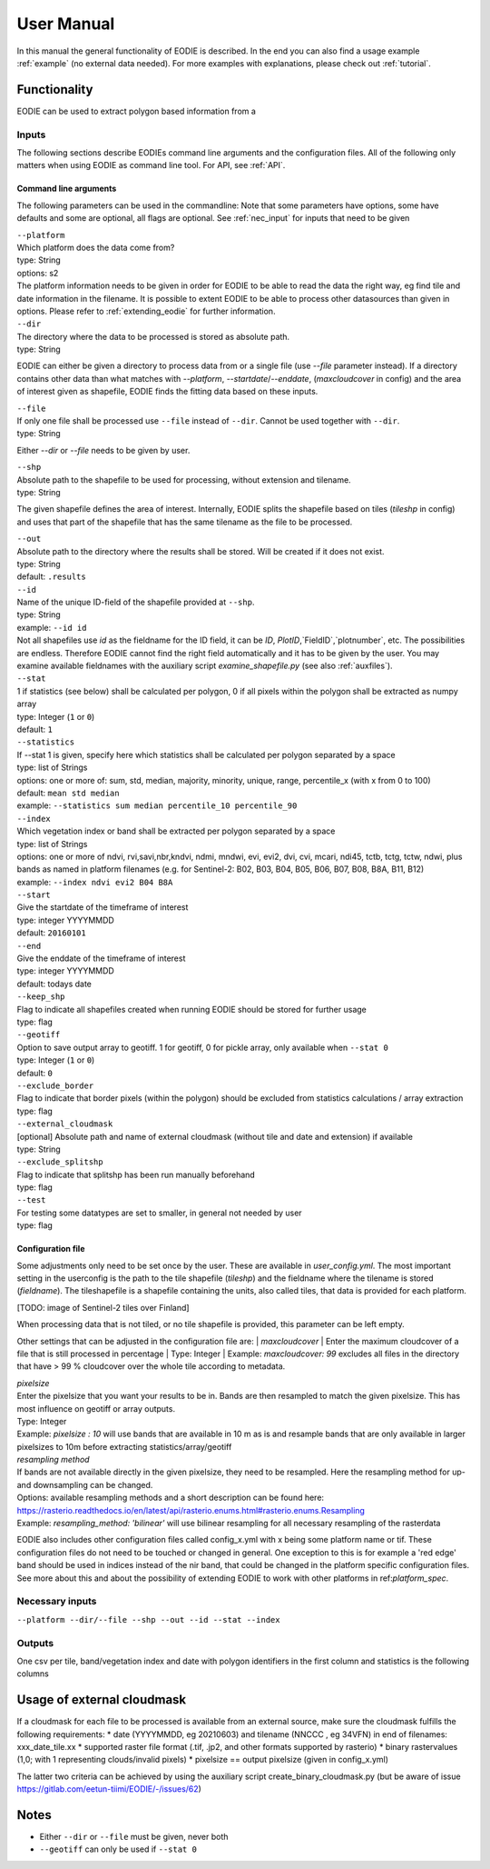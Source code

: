 User Manual
============

In this manual the general functionality of EODIE is described. In the end you can also find a usage example :ref:`example` (no external data needed).
For more examples with explanations, please check out :ref:`tutorial`.

Functionality
------------- 

EODIE can be used to extract polygon based information from a 


Inputs 
^^^^^^^

The following sections describe EODIEs command line arguments and the configuration files. All of the following only matters when using EODIE as command line tool. For API, see :ref:`API`.

Command line arguments
++++++++++++++++++++++

The following parameters can be used in the commandline:
Note that some parameters have options, some have defaults and some are optional, all flags are optional. See :ref:`nec_input` for inputs that need to be given 

| ``--platform``
| Which platform does the data come from? 
| type: String
| options: s2
| The platform information needs to be given in order for EODIE to be able to read the data the right way, eg find tile and date information in the filename. It is possible to extent EODIE to be able to process other datasources than given in options. Please refer to :ref:`extending_eodie` for further information.

| ``--dir``
| The directory where the data to be processed is stored as absolute path.
| type: String
EODIE can either be given a directory to process data from or a single file (use `--file` parameter instead). If a directory contains other data than what matches with `--platform`, `--startdate`/`--enddate`, (`maxcloudcover` in config) and the area of interest given as shapefile, EODIE finds the fitting data based on these inputs.

| ``--file``
| If only one file shall be processed use ``--file`` instead of ``--dir``. Cannot be used together with ``--dir``.
| type: String
Either `--dir` or `--file` needs to be given by user.

| ``--shp``
| Absolute path to the shapefile to be used for processing, without extension and tilename.
| type: String
The given shapefile defines the area of interest. Internally, EODIE splits the shapefile based on tiles (`tileshp` in config) and uses that part of the shapefile that has the same tilename as the file to be processed.

| ``--out``
| Absolute path to the directory where the results shall be stored. Will be created if it does not exist.
| type: String
| default: ``.results``

| ``--id``
| Name of the unique ID-field of the shapefile provided at ``--shp``.
| type: String
| example: ``--id id``
| Not all shapefiles use `id` as the fieldname for the ID field, it can be `ID`, `PlotID`,`FieldID`,`plotnumber`, etc. The possibilities are endless. Therefore EODIE cannot find the right field automatically and it has to be given by the user. You may examine available fieldnames with the auxiliary script `examine_shapefile.py` (see also :ref:`auxfiles`).


| ``--stat``
| 1 if statistics (see below) shall be calculated per polygon, 0 if all pixels within the polygon shall be extracted as numpy array
| type: Integer (``1`` or ``0``)
| default: ``1``

| ``--statistics``
| If --stat 1 is given, specify here which statistics shall be calculated per polygon separated by a space
| type: list of Strings
| options: one or more of: sum, std, median, majority, minority, unique, range, percentile_x (with x from 0 to 100)
| default: ``mean std median``
| example: ``--statistics sum median percentile_10 percentile_90``

| ``--index``
| Which vegetation index or band shall be extracted per polygon separated by a space
| type: list of Strings
| options: one or more of ndvi, rvi,savi,nbr,kndvi, ndmi, mndwi, evi, evi2, dvi, cvi, mcari, ndi45, tctb, tctg, tctw, ndwi, plus bands as named in platform filenames (e.g. for Sentinel-2: B02, B03, B04, B05, B06, B07, B08, B8A, B11, B12)
| example: ``--index ndvi evi2 B04 B8A``

| ``--start``
| Give the startdate of the timeframe of interest
| type: integer YYYYMMDD
| default: ``20160101``

| ``--end``
| Give the enddate of the timeframe of interest
| type: integer YYYYMMDD
| default: todays date

| ``--keep_shp``
| Flag to indicate all shapefiles created when running EODIE should be stored for further usage
| type: flag 

| ``--geotiff``
| Option to save output array to geotiff. 1 for geotiff, 0 for pickle array, only available when ``--stat 0``
| type: Integer (``1`` or ``0``)
| default: ``0``

| ``--exclude_border``
| Flag to indicate that border pixels (within the polygon) should be excluded from statistics calculations / array extraction
| type: flag

| ``--external_cloudmask``
| [optional] Absolute path and name of external cloudmask (without tile and date and extension) if available
| type: String

| ``--exclude_splitshp``
| Flag to indicate that splitshp has been run manually beforehand
| type: flag

| ``--test``
| For testing some datatypes are set to smaller, in general not needed by user 
| type: flag


Configuration file
+++++++++++++++++++

Some adjustments only need to be set once by the user. These are available in `user_config.yml`.
The most important setting in the userconfig is the path to the tile shapefile (`tileshp`) and the fieldname where the tilename is stored (`fieldname`).
The tileshapefile is a shapefile containing the units, also called tiles, that data is provided for each platform. 

[TODO: image of Sentinel-2 tiles over Finland]

When processing data that is not tiled, or no tile shapefile is provided, this parameter can be left empty.

Other settings that can be adjusted in the configuration file are:
| `maxcloudcover`
| Enter the maximum cloudcover of a file that is still processed in percentage
| Type: Integer
| Example: `maxcloudcover: 99` excludes all files in the directory that have > 99 % cloudcover over the whole tile according to metadata.

| `pixelsize` 
| Enter the pixelsize that you want your results to be in. Bands are then resampled to match the given pixelsize. This has most influence on geotiff or array outputs.
| Type: Integer
| Example: `pixelsize : 10` will use bands that are available in 10 m as is and resample bands that are only available in larger pixelsizes to 10m before extracting statistics/array/geotiff

| `resampling method`
| If bands are not available directly in the given pixelsize, they need to be resampled. Here the resampling method for up- and downsampling can be changed.
| Options: available resampling methods and a short description can be found here: https://rasterio.readthedocs.io/en/latest/api/rasterio.enums.html#rasterio.enums.Resampling
| Example: `resampling_method: 'bilinear'` will use bilinear resampling for all necessary resampling of the rasterdata

EODIE also includes other configuration files called config_x.yml with x being some platform name or tif. These configuration files do not need to be touched or changed in general. One exception to this is for example a 'red edge' band should be used in indices instead of the nir band, that could be changed in the platform specific configuration files. See more about this and about the possibility of extending EODIE to work with other platforms in ref:`platform_spec`.

.. _nec_input:

Necessary inputs
^^^^^^^^^^^^^^^^^

``--platform --dir/--file --shp --out --id --stat --index`` 

Outputs
^^^^^^^^
One csv per tile, band/vegetation index and date with polygon identifiers in the first column and statistics is the following columns


Usage of external cloudmask
----------------------------

If a cloudmask for each file to be processed is available from an external source, make sure the cloudmask fulfills the following requirements:
* date (YYYYMMDD, eg 20210603) and tilename (NNCCC , eg 34VFN) in end of filenames: xxx_date_tile.xx
* supported raster file format (.tif, .jp2, and other formats supported by rasterio)
* binary rastervalues (1,0; with 1 representing clouds/invalid pixels)
* pixelsize == output pixelsize (given in config_x.yml)

The latter two criteria can be achieved by using the auxiliary script create_binary_cloudmask.py (but be aware of issue https://gitlab.com/eetun-tiimi/EODIE/-/issues/62)

Notes
------

* Either ``--dir`` or ``--file`` must be given, never both
* ``--geotiff`` can only be used if ``--stat 0``

